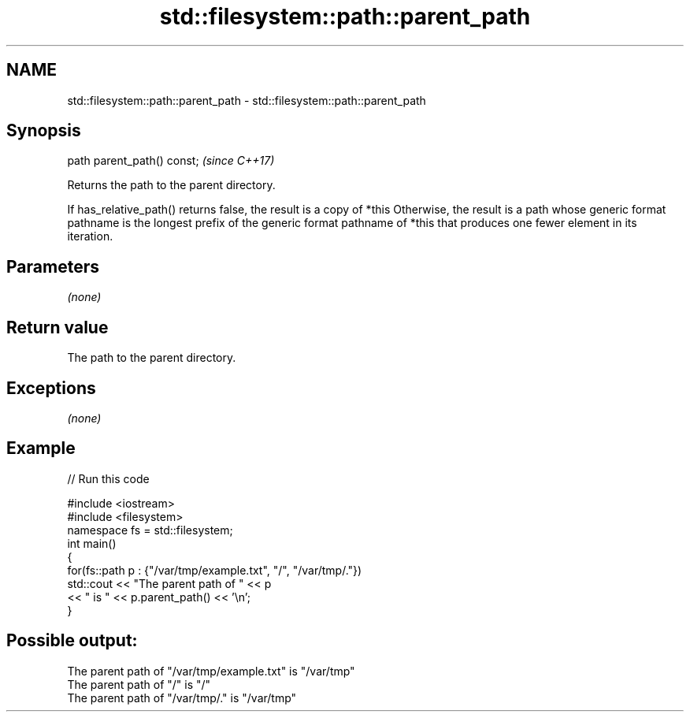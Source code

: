 .TH std::filesystem::path::parent_path 3 "2020.03.24" "http://cppreference.com" "C++ Standard Libary"
.SH NAME
std::filesystem::path::parent_path \- std::filesystem::path::parent_path

.SH Synopsis
   path parent_path() const;  \fI(since C++17)\fP

   Returns the path to the parent directory.

   If has_relative_path() returns false, the result is a copy of *this Otherwise, the result is a path whose generic format pathname is the longest prefix of the generic format pathname of *this that produces one fewer element in its iteration.

.SH Parameters

   \fI(none)\fP

.SH Return value

   The path to the parent directory.

.SH Exceptions

   \fI(none)\fP

.SH Example

   
// Run this code

 #include <iostream>
 #include <filesystem>
 namespace fs = std::filesystem;
 int main()
 {
     for(fs::path p : {"/var/tmp/example.txt", "/", "/var/tmp/."})
         std::cout << "The parent path of " << p
                   << " is " << p.parent_path() << '\\n';
 }

.SH Possible output:

 The parent path of "/var/tmp/example.txt" is "/var/tmp"
 The parent path of "/" is "/"
 The parent path of "/var/tmp/." is "/var/tmp"
